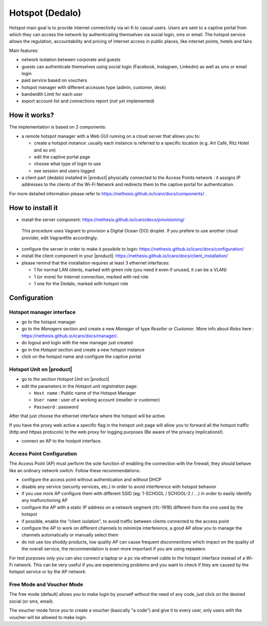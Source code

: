 ================
Hotspot (Dedalo)
================

Hotspot main goal is to provide internet connectivity via wi-fi to casual users.  
Users are sent to a captive portal from which they can access the network by authenticating themselves via social login, sms or email.
The hotspot service allows the regulation, accountability and pricing of Internet access in public places, like internet points, hotels and fairs.  

Main features:

* network isolation between corporate and guests
* guests can authenticate themselves using social login (Facebook, Instagram, Linkedin) as well as sms or email login
* paid service based on vouchers 
* hotspot manager with different accesses type (admin, customer, desk)
* bandwidth Limit for each user
* export account list and connections report (not yet implemented)

How it works?
=============
The implementation is based on 2 components:

* a remote hotspot manager with a Web GUI running on a cloud server that allows you to:

  * create a hotspot instance: usually each instance is referred to a specific location (e.g. Art Cafè, Ritz Hotel and so on)
  * edit the captive portal page 
  * choose what type of login to use
  * see session and users logged

* a client part (dedalo) installed in |product| physically connected to the Access Points network : it assigns IP addresses to the clients of the Wi-Fi Network and redirects them to the captive portal for authentication.

For more detailed information please refer to https://nethesis.github.io/icaro/docs/components/ .


How to install it
=================

* install the server component: https://nethesis.github.io/icaro/docs/provisioning/
 This procedure uses Vagrant to provision a Digital Ocean (DO) droplet. If you prefere to use another cloud provider, edit Vagrantfile accordingly.

* configure the server in order to make it possibile to login: https://nethesis.github.io/icaro/docs/configuration/

* install the client component in your |product|: https://nethesis.github.io/icaro/docs/client_installation/

* please remind that the installation requires at least 3 ethernet interfaces:

  * 1 for normal LAN clients, marked with green role (you need it even if unused, it can be a VLAN)
  * 1 (or more) for Internet connection, marked with red role
  * 1 one for the Dedalo, marked with hotspot role




Configuration
=============


Hotspot manager interface
-------------------------

* go to the hotspot manager
* go to the *Managers* section and create a new *Manager* of type *Reseller* or *Customer*. More info about *Roles* here : https://nethesis.github.io/icaro/docs/manager/.
* do logout and login with the new manager just created
* go in the *Hotspot* section and create a new hotspot instance
* click on the hotspot name and configure the captive portal


Hotspot Unit on |product|
--------------------------

* go to the section *Hotspot Unit* on |product|
* edit the parameters in the `Hotspot unit registration` page:

  * ``Host name`` : Public name of the Hotspot Manager 
  * ``User name`` : user of a working account (reseller or customer)
  * ``Password`` : password

After that just choose the ethernet interface where the hotspot will be active.

If you have the proxy web active a specific flag in the hotspot unit page will allow you to forward all the hotspot traffic (http and httpas protocols) to the web proxy for logging purposes (Be aware of the privacy implications!).


* connect an AP to the hostpot interface.




Access Point Configuration
--------------------------

The Access Point (AP) must perform the sole function of enabling the connection with the firewall,
they should behave like an ordinary network switch. Follow these recommendations:

* configure the access point without authentication and without DHCP
* disable any service (security services, etc.) in order to avoid interference with hotspot behavior
* if you use more AP configure them with different SSID (eg: 1-SCHOOL / SCHOOL-2 / ...) in order to easily identify any malfunctioning AP
* configure the AP with a static IP address on a network segment (rfc-1918) different from the one used by the hotspot
* if possible, enable the "client isolation", to avoid traffic between clients connected to the access point
* configure the AP to work on different channels to minimize interference, a good AP allow you to manage the channels automatically or manually select them
* do not use too shoddy products, low quality AP can cause frequent disconnections which impact on the quality of the overall service, 
  the recommendation is even more important if you are using repeaters

For test purposes only you can also connect a laptop or a pc via ethernet cable to the hotspot interface instead of a Wi-Fi network.
This can be very useful if you are experiencing problems and you want to check if they are caused by the hotspot service or by the AP network.


Free Mode and Voucher Mode
--------------------------

The free mode (default) allows you to make login by yourself without the need of any code, just click on the desired social (or sms, email).

The voucher mode force you to create a voucher (basically "a code") and give it to every user, only users with the voucher will be allowed to make login.


